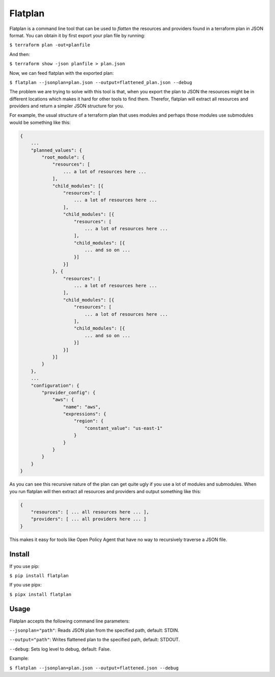 ========
Flatplan
========

.. image:: https://github.com/egonbraun/flatplan/workflows/CI/badge.svg

Flatplan is a command line tool that can be used to *flatten* the resources and
providers found in a terraform plan in JSON format. You can obtain it by first
export your plan file by running:

``$ terraform plan -out=planfile``

And then:

``$ terraform show -json planfile > plan.json``

Now, we can feed flatplan with the exported plan:

``$ flatplan --jsonplan=plan.json --output=flattened_plan.json --debug``

The problem we are trying to solve with this tool is that, when you export the plan
to JSON the resources might be in different locations which makes it hard for other
tools to find them. Therefor, flatplan will extract all resources and providers and
return a simpler JSON structure for you.

For example, the usual structure of a terraform plan that uses modules and perhaps
those modules use submodules would be something like this:

.. sourcecode::

    {
        ...
        "planned_values": {
            "root_module": {
                "resources": [
                    ... a lot of resources here ...
                ],
                "child_modules": [{
                    "resources": [
                        ... a lot of resources here ...
                    ],
                    "child_modules": [{
                        "resources": [
                            ... a lot of resources here ...
                        ],
                        "child_modules": [{
                            ... and so on ...
                        }]
                    }]
                }, {
                    "resources": [
                        ... a lot of resources here ...
                    ],
                    "child_modules": [{
                        "resources": [
                            ... a lot of resources here ...
                        ],
                        "child_modules": [{
                            ... and so on ...
                        }]
                    }]
                }]
            }
        },
        ...
        "configuration": {
            "provider_config": {
                "aws": {
                    "name": "aws",
                    "expressions": {
                        "region": {
                            "constant_value": "us-east-1"
                        }
                    }
                }
            }
        }
    }

As you can see this recursive nature of the plan can get quite ugly if you use
a lot of modules and submodules. When you run flatplan will then extract all
resources and providers and output something like this:

.. sourcecode::

    {
        "resources": [ ... all resources here ... ],
        "providers": [ ... all providers here ... ]
    }


This makes it easy for tools like Open Policy Agent that have no way to recursively
traverse a JSON file.

-------
Install
-------

If you use pip:

``$ pip install flatplan``

If you use pipx:

``$ pipx install flatplan``

-----
Usage
-----

Flatplan accepts the following command line parameters:

``--jsonplan="path"``: Reads JSON plan from the specified path, default: STDIN.

``--output="path"``: Writes flattened plan to the specified path, default: STDOUT.

``--debug``: Sets log level to debug, default: False.

Example:

``$ flatplan --jsonplan=plan.json --output=flattened.json --debug``

